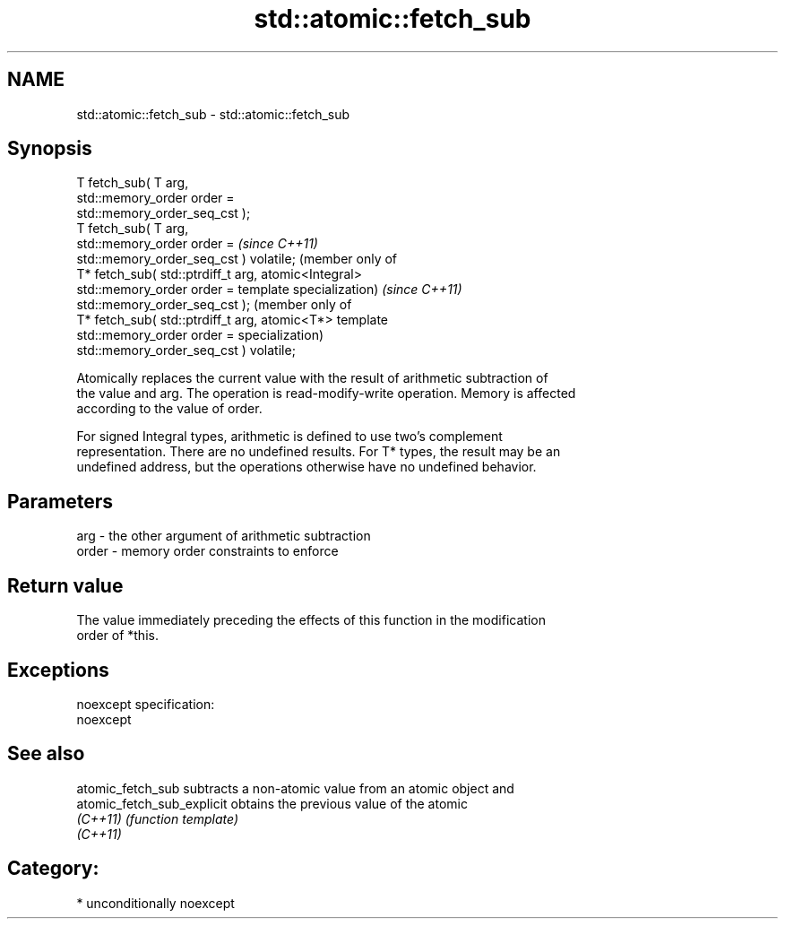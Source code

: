 .TH std::atomic::fetch_sub 3 "Nov 16 2016" "2.1 | http://cppreference.com" "C++ Standard Libary"
.SH NAME
std::atomic::fetch_sub \- std::atomic::fetch_sub

.SH Synopsis
   T fetch_sub( T arg,
   std::memory_order order =
   std::memory_order_seq_cst );
   T fetch_sub( T arg,
   std::memory_order order =              \fI(since C++11)\fP
   std::memory_order_seq_cst ) volatile;  (member only of
   T* fetch_sub( std::ptrdiff_t arg,      atomic<Integral>
   std::memory_order order =              template specialization) \fI(since C++11)\fP
   std::memory_order_seq_cst );                                    (member only of
   T* fetch_sub( std::ptrdiff_t arg,                               atomic<T*> template
   std::memory_order order =                                       specialization)
   std::memory_order_seq_cst ) volatile;

   Atomically replaces the current value with the result of arithmetic subtraction of
   the value and arg. The operation is read-modify-write operation. Memory is affected
   according to the value of order.

   For signed Integral types, arithmetic is defined to use two’s complement
   representation. There are no undefined results. For T* types, the result may be an
   undefined address, but the operations otherwise have no undefined behavior.

.SH Parameters

   arg   - the other argument of arithmetic subtraction
   order - memory order constraints to enforce

.SH Return value

   The value immediately preceding the effects of this function in the modification
   order of *this.

.SH Exceptions

   noexcept specification:
   noexcept

.SH See also

   atomic_fetch_sub          subtracts a non-atomic value from an atomic object and
   atomic_fetch_sub_explicit obtains the previous value of the atomic
   \fI(C++11)\fP                   \fI(function template)\fP
   \fI(C++11)\fP

.SH Category:

     * unconditionally noexcept
